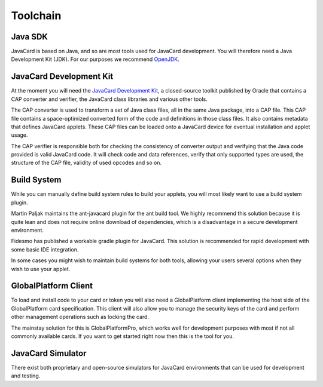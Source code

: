 Toolchain
=========

Java SDK
--------

JavaCard is based on Java, and so are most tools used for JavaCard development. You will therefore need a Java Development Kit (JDK). For our purposes we recommend `OpenJDK <https://openjdk.java.net/>`_.

JavaCard Development Kit
------------------------

At the moment you will need the `JavaCard Development Kit <https://www.oracle.com/technetwork/java/embedded/javacard/overview/index.html>`_, a closed-source toolkit published by Oracle that contains a CAP converter and verifier, the JavaCard class libraries and various other tools.

The CAP converter is used to transform a set of Java class files, all in the same Java package, into a CAP file. This CAP file contains a space-optimized converted form of the code and definitions in those class files. It also contains metadata that defines JavaCard applets. These CAP files can be loaded onto a JavaCard device for eventual installation and applet usage.

The CAP verifier is responsible both for checking the consistency of converter output and verifying that the Java code provided is valid JavaCard code. It will check code and data references, verify that only supported types are used, the structure of the CAP file, validity of used opcodes and so on.

Build System
------------

While you can manually define build system rules to build your applets, you will most likely want to use a build system plugin.

Martin Paljak maintains the ant-javacard plugin for the ant build tool. We highly recommend this solution because it is quite lean and does not require online download of dependencies, which is a disadvantage in a secure development environment.

Fidesmo has published a workable gradle plugin for JavaCard. This solution is recommended for rapid development with some basic IDE integration.

In some cases you might wish to maintain build systems for both tools, allowing your users several options when they wish to use your applet.

GlobalPlatform Client
---------------------

To load and install code to your card or token you will also need a GlobalPlatform client implementing the host side of the GlobalPlatform card specification. This client will also allow you to manage the security keys of the card and perform other management operations such as locking the card.

The mainstay solution for this is GlobalPlatformPro, which works well for development purposes with most if not all commonly available cards. If you want to get started right now then this is the tool for you.

JavaCard Simulator
------------------

There exist both proprietary and open-source simulators for JavaCard environments that can be used for development and testing.

